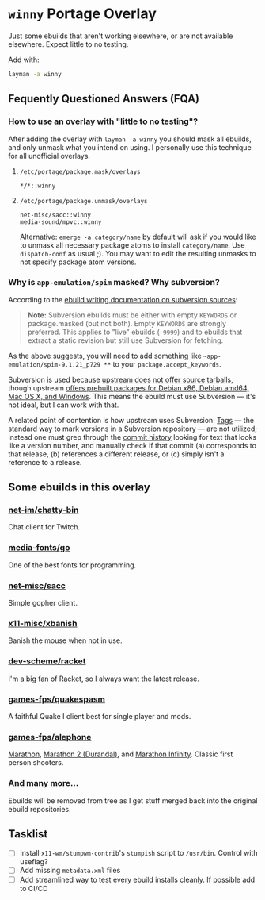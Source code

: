 
* =winny= Portage Overlay
  Just some ebuilds that aren't working elsewhere, or are not
  available elsewhere. Expect little to no testing.

  Add with:

  #+BEGIN_SRC sh
  layman -a winny
  #+END_SRC

** Fequently Questioned Answers (FQA)

*** How to use an overlay with "little to no testing"?

    After adding the overlay with ~layman -a winny~ you should mask all
    ebuilds, and only unmask what you intend on using. I personally use
    this technique for all unofficial overlays.

**** =/etc/portage/package.mask/overlays=

     #+begin_example
     */*::winny
     #+end_example

**** =/etc/portage/package.unmask/overlays=

     #+begin_example
     net-misc/sacc::winny
     media-sound/mpvc::winny
     #+end_example

     Alternative: ~emerge -a category/name~ by default will ask if you
     would like to unmask all necessary package atoms to install
     =category/name=. Use ~dispatch-conf~ as usual ;). You may want to edit
     the resulting unmasks to not specify package atom versions.

*** Why is =app-emulation/spim= masked? Why subversion?

    According to the [[https://devmanual.gentoo.org/ebuild-writing/functions/src_unpack/svn-sources/index.html][ebuild writing documentation on subversion
    sources]]:

    #+begin_quote
    *Note:* Subversion ebuilds must be either with empty =KEYWORDS= or
    package.masked (but not both). Empty =KEYWORDS= are strongly
    preferred. This applies to "live" ebuilds (=-9999=) and to ebuilds
    that extract a static revision but still use Subversion for
    fetching.
    #+end_quote

    As the above suggests, you will need to add something like
    =~app-emulation/spim-9.1.21_p729 **= to your
    =package.accept_keywords=.

    Subversion is used because [[https://sourceforge.net/p/spimsimulator/bugs/30/][upstream does not offer
    source tarballs]], though upstream [[https://sourceforge.net/projects/spimsimulator/files/][offers prebuilt packages for Debian
    x86, Debian amd64, Mac OS X, and Windows]]. This means the ebuild
    must use Subversion — it's not ideal, but I can work with that.

    A related point of contention is how upstream uses Subversion:
    [[http://svnbook.red-bean.com/en/1.7/svn.branchmerge.tags.html][Tags]] — the standard way to mark versions in a Subversion
    repository — are not utilized; instead one must grep through the
    [[https://sourceforge.net/p/spimsimulator/code/commit_browser][commit history]] looking for text that looks like a version number,
    and manually check if that commit (a) corresponds to that release,
    (b) references a different release, or (c) simply isn't a
    reference to a release.

** Some ebuilds in this overlay

*** [[file:net-im/chatty-bin/][net-im/chatty-bin]]

    Chat client for Twitch.

*** [[file:media-fonts/go][media-fonts/go]]

    One of the best fonts for programming.

*** [[file:net-misc/sacc/][net-misc/sacc]]

    Simple gopher client.

*** [[file:x11-misc/xbanish/][x11-misc/xbanish]]

    Banish the mouse when not in use.

*** [[file:dev-scheme/racket/][dev-scheme/racket]]

    I'm a big fan of Racket, so I always want the latest release.

*** [[file:games-fps/quakespasm/][games-fps/quakespasm]]

    A faithful Quake I client best for single player and mods.

*** [[file:games-fps/alephone/][games-fps/alephone]]

    [[file:games-fps/alephone-marathon/][Marathon]], [[file:games-fps/alephone-durandal/][Marathon 2 (Durandal)]], and [[file:games-fps/alephone-infinity/][Marathon Infinity]]. Classic
    first person shooters.

*** And many more…

    Ebuilds will be removed from tree as I get stuff merged back into
    the original ebuild repositories.

** Tasklist

   - [ ] Install =x11-wm/stumpwm-contrib='s =stumpish= script to
     =/usr/bin=. Control with useflag?
   - [ ] Add missing =metadata.xml= files
   - [ ] Add streamlined way to test every ebuild installs cleanly. If
     possible add to CI/CD
